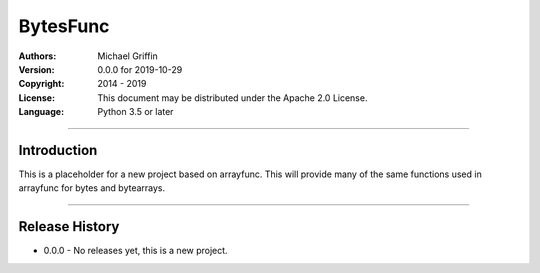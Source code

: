 =========
BytesFunc
=========

:Authors:
    Michael Griffin

:Version: 0.0.0 for 2019-10-29
:Copyright: 2014 - 2019
:License: This document may be distributed under the Apache 2.0 License.
:Language: Python 3.5 or later

---------------------------------------------------------------------

Introduction
============

This is a placeholder for a new project based on arrayfunc. This will
provide many of the same functions used in arrayfunc for bytes and
bytearrays.


---------------------------------------------------------------------

Release History
===============

* 0.0.0 - No releases yet, this is a new project.
